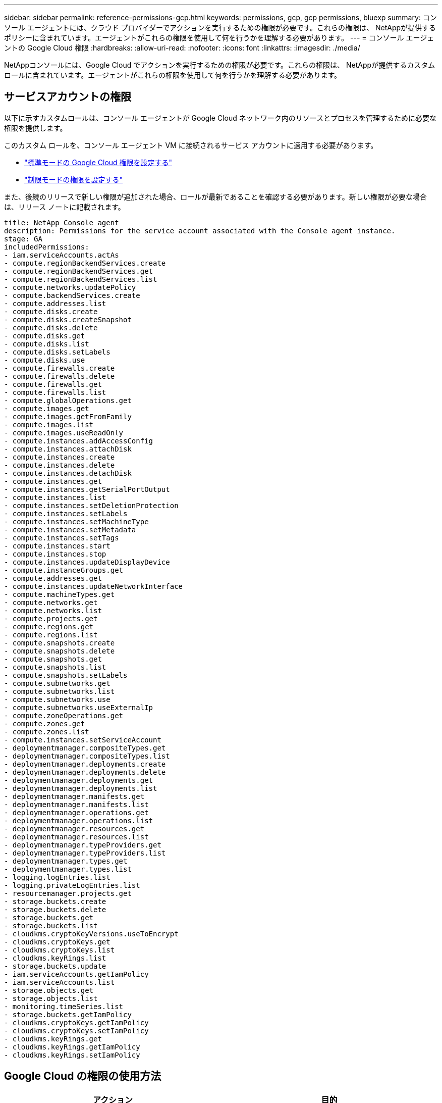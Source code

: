---
sidebar: sidebar 
permalink: reference-permissions-gcp.html 
keywords: permissions, gcp, gcp permissions, bluexp 
summary: コンソール エージェントには、クラウド プロバイダーでアクションを実行するための権限が必要です。これらの権限は、 NetAppが提供するポリシーに含まれています。エージェントがこれらの権限を使用して何を行うかを理解する必要があります。 
---
= コンソール エージェントの Google Cloud 権限
:hardbreaks:
:allow-uri-read: 
:nofooter: 
:icons: font
:linkattrs: 
:imagesdir: ./media/


[role="lead"]
NetAppコンソールには、Google Cloud でアクションを実行するための権限が必要です。これらの権限は、 NetAppが提供するカスタム ロールに含まれています。エージェントがこれらの権限を使用して何を行うかを理解する必要があります。



== サービスアカウントの権限

以下に示すカスタムロールは、コンソール エージェントが Google Cloud ネットワーク内のリソースとプロセスを管理するために必要な権限を提供します。

このカスタム ロールを、コンソール エージェント VM に接続されるサービス アカウントに適用する必要があります。

* link:task-install-agent-google-console-gcloud.html#agent-permissions-google["標準モードの Google Cloud 権限を設定する"]
* link:task-prepare-restricted-mode.html#step-6-prepare-cloud-permissions["制限モードの権限を設定する"]


また、後続のリリースで新しい権限が追加された場合、ロールが最新であることを確認する必要があります。新しい権限が必要な場合は、リリース ノートに記載されます。

[source, yaml]
----
title: NetApp Console agent
description: Permissions for the service account associated with the Console agent instance.
stage: GA
includedPermissions:
- iam.serviceAccounts.actAs
- compute.regionBackendServices.create
- compute.regionBackendServices.get
- compute.regionBackendServices.list
- compute.networks.updatePolicy
- compute.backendServices.create
- compute.addresses.list
- compute.disks.create
- compute.disks.createSnapshot
- compute.disks.delete
- compute.disks.get
- compute.disks.list
- compute.disks.setLabels
- compute.disks.use
- compute.firewalls.create
- compute.firewalls.delete
- compute.firewalls.get
- compute.firewalls.list
- compute.globalOperations.get
- compute.images.get
- compute.images.getFromFamily
- compute.images.list
- compute.images.useReadOnly
- compute.instances.addAccessConfig
- compute.instances.attachDisk
- compute.instances.create
- compute.instances.delete
- compute.instances.detachDisk
- compute.instances.get
- compute.instances.getSerialPortOutput
- compute.instances.list
- compute.instances.setDeletionProtection
- compute.instances.setLabels
- compute.instances.setMachineType
- compute.instances.setMetadata
- compute.instances.setTags
- compute.instances.start
- compute.instances.stop
- compute.instances.updateDisplayDevice
- compute.instanceGroups.get
- compute.addresses.get
- compute.instances.updateNetworkInterface
- compute.machineTypes.get
- compute.networks.get
- compute.networks.list
- compute.projects.get
- compute.regions.get
- compute.regions.list
- compute.snapshots.create
- compute.snapshots.delete
- compute.snapshots.get
- compute.snapshots.list
- compute.snapshots.setLabels
- compute.subnetworks.get
- compute.subnetworks.list
- compute.subnetworks.use
- compute.subnetworks.useExternalIp
- compute.zoneOperations.get
- compute.zones.get
- compute.zones.list
- compute.instances.setServiceAccount
- deploymentmanager.compositeTypes.get
- deploymentmanager.compositeTypes.list
- deploymentmanager.deployments.create
- deploymentmanager.deployments.delete
- deploymentmanager.deployments.get
- deploymentmanager.deployments.list
- deploymentmanager.manifests.get
- deploymentmanager.manifests.list
- deploymentmanager.operations.get
- deploymentmanager.operations.list
- deploymentmanager.resources.get
- deploymentmanager.resources.list
- deploymentmanager.typeProviders.get
- deploymentmanager.typeProviders.list
- deploymentmanager.types.get
- deploymentmanager.types.list
- logging.logEntries.list
- logging.privateLogEntries.list
- resourcemanager.projects.get
- storage.buckets.create
- storage.buckets.delete
- storage.buckets.get
- storage.buckets.list
- cloudkms.cryptoKeyVersions.useToEncrypt
- cloudkms.cryptoKeys.get
- cloudkms.cryptoKeys.list
- cloudkms.keyRings.list
- storage.buckets.update
- iam.serviceAccounts.getIamPolicy
- iam.serviceAccounts.list
- storage.objects.get
- storage.objects.list
- monitoring.timeSeries.list
- storage.buckets.getIamPolicy
- cloudkms.cryptoKeys.getIamPolicy
- cloudkms.cryptoKeys.setIamPolicy
- cloudkms.keyRings.get
- cloudkms.keyRings.getIamPolicy
- cloudkms.keyRings.setIamPolicy
----


== Google Cloud の権限の使用方法

[cols="50,50"]
|===
| アクション | 目的 


| - compute.disks.create - compute.disks.createSnapshot - compute.disks.delete - compute.disks.get - compute.disks.list - compute.disks.setLabels - compute.disks.use | Cloud Volumes ONTAPのディスクを作成および管理します。 


| - compute.firewalls.create - compute.firewalls.delete - compute.firewalls.get - compute.firewalls.list | Cloud Volumes ONTAPのファイアウォール ルールを作成します。 


| - compute.globalOperations.get | 操作のステータスを取得します。 


| - compute.images.get - compute.images.getFromFamily - compute.images.list - compute.images.useReadOnly | VM インスタンスのイメージを取得します。 


| - compute.instances.attachDisk - compute.instances.detachDisk | Cloud Volumes ONTAPにディスクを接続および切断します。 


| - compute.instances.create - compute.instances.delete | Cloud Volumes ONTAP VMインスタンスを作成および削除します。 


| - compute.instances.get | VM インスタンスを一覧表示します。 


| - compute.instances.getSerialPortOutput | コンソールログを取得します。 


| - compute.instances.list | ゾーン内のインスタンスのリストを取得します。 


| - compute.instances.setDeletionProtection | インスタンスに削除保護を設定します。 


| - compute.instances.setLabels | ラベルを追加します。 


| - compute.instances.setMachineType - compute.instances.setMinCpuPlatform | Cloud Volumes ONTAPのマシンタイプを変更します。 


| - compute.instances.setMetadata | メタデータを追加します。 


| - compute.instances.setTags | ファイアウォール ルールのタグを追加します。 


| - compute.instances.start - compute.instances.stop - compute.instances.updateDisplayDevice | Cloud Volumes ONTAP を起動および停止します。 


| - compute.machineTypes.get | クォータをチェックするためのコア数を取得します。 


| - compute.projects.get | 複数のプロジェクトをサポートします。 


| - compute.snapshots.create - compute.snapshots.delete - compute.snapshots.get - compute.snapshots.list - compute.snapshots.setLabels | 永続ディスクのスナップショットを作成および管理します。 


| - compute.networks.get - compute.networks.list - compute.regions.get - compute.regions.list - compute.subnetworks.get - compute.subnetworks.list - compute.zoneOperations.get - compute.zones.get - compute.zones.list | 新しいCloud Volumes ONTAP仮想マシンインスタンスを作成するために必要なネットワーク情報を取得します。 


| - deploymentmanager.compositeTypes.get - deploymentmanager.compositeTypes.list - deploymentmanager.deployments.create - deploymentmanager.deployments.delete - deploymentmanager.deployments.get - deploymentmanager.deployments.list - deploymentmanager.manifests.get - deploymentmanager.manifests.list - deploymentmanager.operations.get - deploymentmanager.operations.list - deploymentmanager.resources.get - deploymentmanager.resources.list - deploymentmanager.typeProviders.get - deploymentmanager.typeProviders.list - deploymentmanager.types.get - deploymentmanager.types.list | Google Cloud Deployment Manager を使用してCloud Volumes ONTAP仮想マシン インスタンスをデプロイします。 


| - logging.logEntries.list - logging.privateLogEntries.list | スタック ログ ドライブを取得します。 


| - リソースマネージャー.プロジェクト.取得 | 複数のプロジェクトをサポートします。 


| - ストレージバケットの作成 - ストレージバケットの削除 - ストレージバケットの取得 - ストレージバケットの一覧表示 - ストレージバケットの更新 | データ階層化用の Google Cloud Storage バケットを作成および管理します。 


| - cloudkms.cryptoKeyVersions.useToEncrypt - cloudkms.cryptoKeys.get - cloudkms.cryptoKeys.list - cloudkms.keyRings.list | Cloud Volumes ONTAPで Cloud Key Management Service の顧客管理暗号化キーを使用する。 


| - compute.instances.setServiceAccount - iam.serviceAccounts.actAs - iam.serviceAccounts.getIamPolicy - iam.serviceAccounts.list - storage.objects.get - storage.objects.list | Cloud Volumes ONTAPインスタンスにサービス アカウントを設定します。このサービス アカウントは、Google Cloud Storage バケットへのデータ階層化の権限を付与します。 


| - アドレスリストを計算する | HA ペアを展開するときにリージョン内のアドレスを取得します。 


| - compute.backendServices.create - compute.regionBackendServices.create - compute.regionBackendServices.get - compute.regionBackendServices.list | HA ペアでトラフィックを分散するためのバックエンド サービスを設定します。 


| - compute.networks.updatePolicy | HA ペアの VPC とサブネットにファイアウォール ルールを適用します。 


| - compute.subnetworks.use - compute.subnetworks.useExternalIp - compute.instances.addAccessConfig | NetAppデータ分類を有効にします。 


| - compute.instanceGroups.get - compute.addresses.get - compute.instances.updateNetworkInterface | Cloud Volumes ONTAP HA ペアでストレージ VM を作成および管理します。 


| - 監視.timeSeries.リスト - ストレージ.バケット.getIamPolicy | Google Cloud Storage バケットに関する情報を検出します。 


| - cloudkms.cryptoKeys.get - cloudkms.cryptoKeys.getIamPolicy - cloudkms.cryptoKeys.list - cloudkms.cryptoKeys.setIamPolicy - cloudkms.keyRings.get - cloudkms.keyRings.getIamPolicy - cloudkms.keyRings.list - cloudkms.keyRings.setIamPolicy | デフォルトの Google 管理暗号化キーを使用する代わりに、 NetApp Backup and Recovery アクティベーション ウィザードで独自の顧客管理キーを選択します。 
|===


== 変更ログ

権限が追加または削除されると、以下のセクションでその旨を記録します。



=== 2023/02/06

このポリシーに次の権限が追加されました:

* compute.instances.updateNetworkInterface


この権限はCloud Volumes ONTAPに必要です。



=== 2023/01/27

次の権限がポリシーに追加されました:

* cloudkms.cryptoKeys.getIamPolicy
* cloudkms.cryptoKeys.setIamPolicy
* cloudkms.keyRings.get
* cloudkms.keyRings.getIamPolicy
* cloudkms.keyRings.setIamPolicy


これらの権限は、 NetAppバックアップおよびリカバリに必要です。
